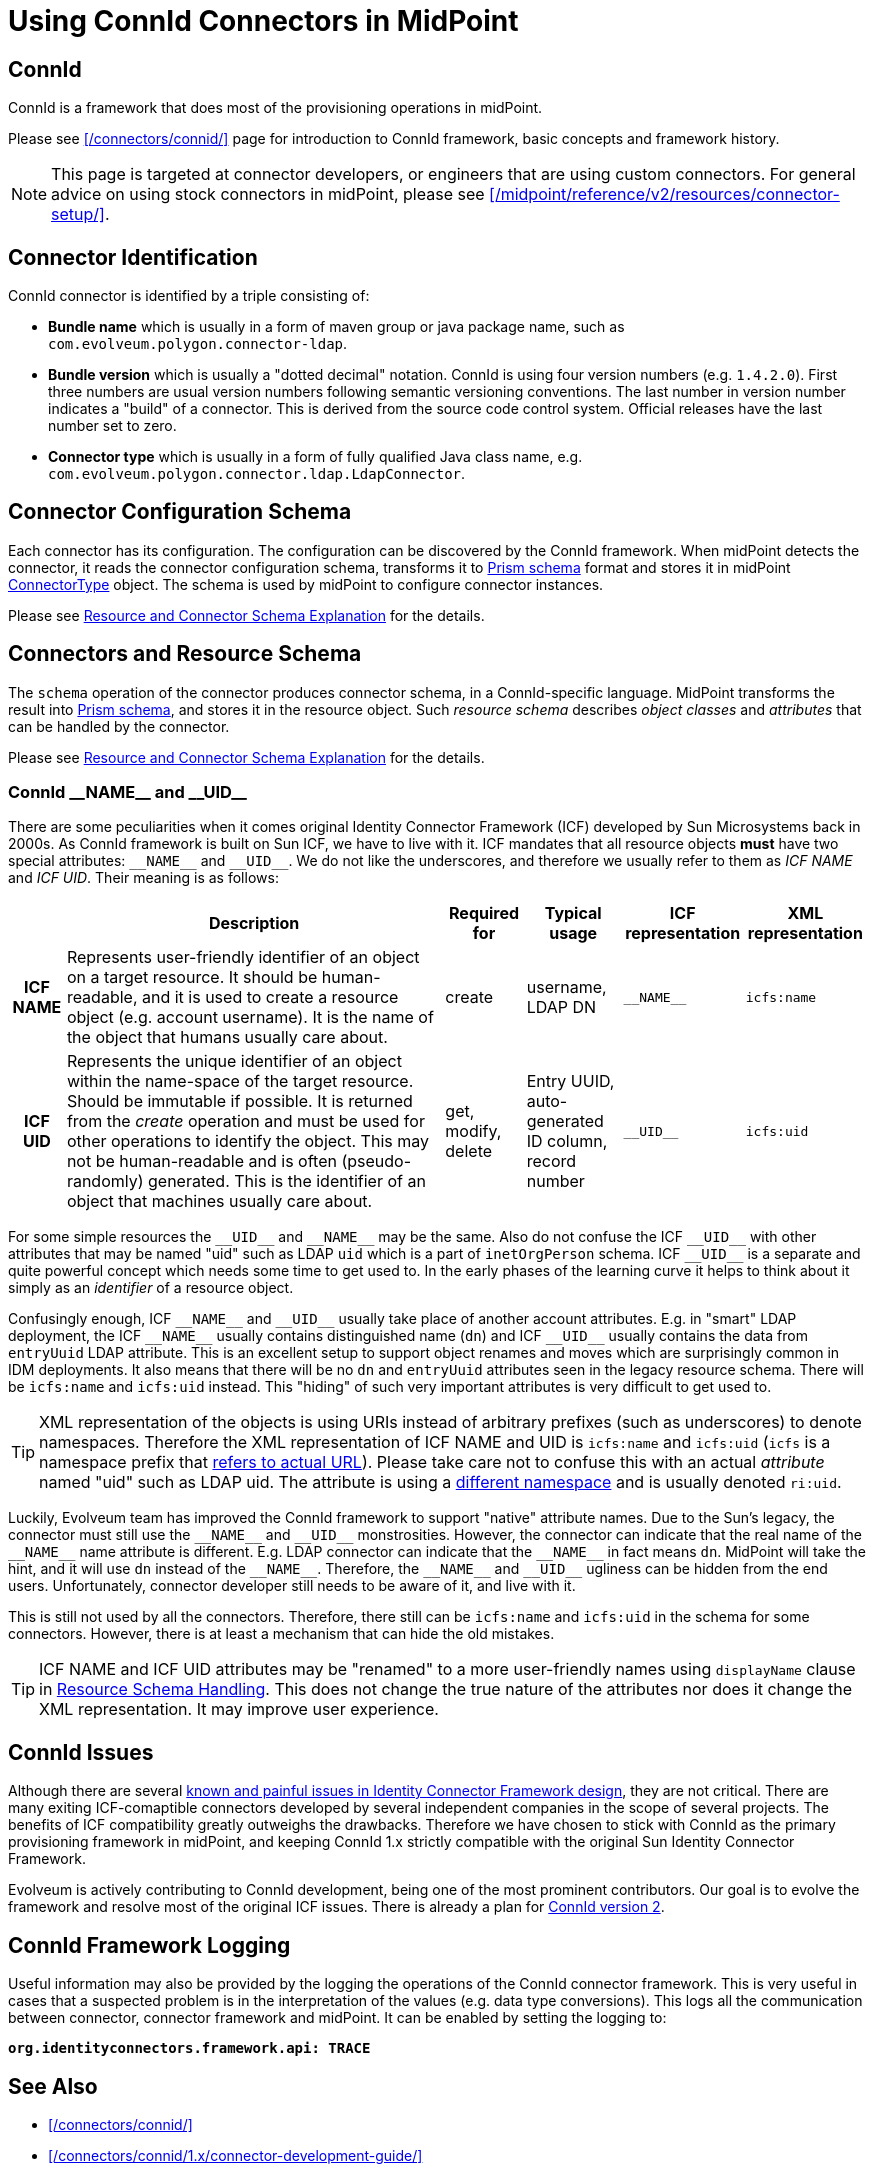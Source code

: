 = Using ConnId Connectors in MidPoint
:page-nav-title: Using ConnId Connectors
:page-wiki-name: ConnId
:page-wiki-id: 20086811
:page-wiki-metadata-create-user: semancik
:page-wiki-metadata-create-date: 2015-08-05T15:09:05.249+02:00
:page-wiki-metadata-modify-user: martin.lizner
:page-wiki-metadata-modify-date: 2019-01-29T13:54:46.148+01:00
:page-upkeep-status: green
:page-toc: top

== ConnId

ConnId is a framework that does most of the provisioning operations in midPoint.

Please see xref:/connectors/connid/[] page for introduction to ConnId framework, basic concepts and framework history.

NOTE: This page is targeted at connector developers, or engineers that are using custom connectors.
For general advice on using stock connectors in midPoint, please see xref:/midpoint/reference/v2/resources/connector-setup/[].

== Connector Identification

ConnId connector is identified by a triple consisting of:

* *Bundle name* which is usually in a form of maven group or java package name, such as `com.evolveum.polygon.connector-ldap`.

* *Bundle version* which is usually a "dotted decimal" notation.
ConnId is using four version numbers (e.g. `1.4.2.0`).
First three numbers are usual version numbers following semantic versioning conventions.
The last number in version number indicates a "build" of a connector.
This is derived from the source code control system.
Official releases have the last number set to zero.

* *Connector type* which is usually in a form of fully qualified Java class name, e.g. `com.evolveum.polygon.connector.ldap.LdapConnector`.


== Connector Configuration Schema

Each connector has its configuration.
The configuration can be discovered by the ConnId framework.
When midPoint detects the connector, it reads the connector configuration schema, transforms it to xref:/midpoint/devel/prism/schema/[Prism schema] format and stores it in midPoint xref:/midpoint/architecture/archive/data-model/midpoint-common-schema/connectortype/[ConnectorType] object.
The schema is used by midPoint to configure connector instances.

Please see xref:/midpoint/reference/v2/resources/resource-schema/explanation/[Resource and Connector Schema Explanation] for the details.


== Connectors and Resource Schema

The `schema` operation of the connector produces connector schema, in a ConnId-specific language.
MidPoint transforms the result into xref:/midpoint/devel/prism/schema/[Prism schema], and stores it in the resource object.
Such _resource schema_ describes _object classes_ and _attributes_ that can be handled by the connector.

Please see xref:/midpoint/reference/v2/resources/resource-schema/explanation/[Resource and Connector Schema Explanation] for the details.


=== ConnId pass:[__NAME__] and pass:[__UID__]

There are some peculiarities when it comes original Identity Connector Framework (ICF) developed by Sun Microsystems back in 2000s.
As ConnId framework is built on Sun ICF, we have to live with it.
ICF mandates that all resource objects *must* have two special attributes: `pass:[__NAME__]` and `pass:[__UID__]`.
We do not like the underscores, and therefore we usually refer to them as _ICF NAME_ and _ICF UID_.
Their meaning is as follows:

[%autowidth,cols="h,1,1,1,1,1"]
|===
|   | Description | Required for | Typical usage | ICF representation | XML representation

| ICF NAME
| Represents user-friendly identifier of an object on a target resource.
It should be human-readable, and it is used to create a resource object (e.g. account username).
It is the name of the object that humans usually care about.
| create
| username,  +
 LDAP DN
| `pass:[__NAME__]`
| `icfs:name`


| ICF UID
| Represents the unique identifier of an object within the name-space of the target resource.
Should be immutable if possible.
It is returned from the _create_ operation and must be used for other operations to identify the object.
This may not be human-readable and is often (pseudo-randomly) generated.
This is the identifier of an object that machines usually care about.
| get, modify, delete
| Entry UUID, +
 auto-generated ID column, +
 record number
| `pass:[__UID__]`
| `icfs:uid`

|===

For some simple resources the `pass:[__UID__]` and `pass:[__NAME__]` may be the same.
Also do not confuse the ICF `pass:[__UID__]` with other attributes that may be named "uid" such as LDAP `uid` which is a part of `inetOrgPerson` schema.
ICF `pass:[__UID__]` is a separate and quite powerful concept which needs some time to get used to.
In the early phases of the learning curve it helps to think about it simply as an _identifier_ of a resource object.

Confusingly enough, ICF `pass:[__NAME__]` and `pass:[__UID__]` usually take place of another account attributes.
E.g. in "smart" LDAP deployment, the ICF `pass:[__NAME__]` usually contains distinguished name (`dn`) and ICF `pass:[__UID__]` usually contains the data from `entryUuid` LDAP attribute.
This is an excellent setup to support object renames and moves which are surprisingly common in IDM deployments.
It also means that there will be no `dn` and `entryUuid` attributes seen in the legacy resource schema.
There will be `icfs:name` and `icfs:uid` instead.
This "hiding" of such very important attributes is very difficult to get used to.

TIP: XML representation of the objects is using URIs instead of arbitrary prefixes (such as underscores) to denote namespaces.
Therefore the XML representation of ICF NAME and UID is `icfs:name` and `icfs:uid` (`icfs` is a namespace prefix that xref:/midpoint/devel/xml-namespace-list/[refers to actual URL]).
Please take care not to confuse this with an actual _attribute_ named "uid" such as LDAP uid.
The attribute is using a xref:/midpoint/devel/xml-namespace-list/[different namespace] and is usually denoted `ri:uid`.

Luckily, Evolveum team has improved the ConnId framework to support "native" attribute names.
Due to the Sun's legacy, the connector must still use the `pass:[__NAME__]` and `pass:[__UID__]` monstrosities.
However, the connector can indicate that the real name of the `pass:[__NAME__]` name attribute is different.
E.g. LDAP connector can indicate that the `pass:[__NAME__]` in fact means `dn`.
MidPoint will take the hint, and it will use `dn` instead of the `pass:[__NAME__]`.
Therefore, the `pass:[__NAME__]` and `pass:[__UID__]` ugliness can be hidden from the end users.
Unfortunately, connector developer still needs to be aware of it, and live with it.

This is still not used by all the connectors.
Therefore, there still can be `icfs:name` and `icfs:uid` in the schema for some connectors.
However, there is at least a mechanism that can hide the old mistakes.

TIP: ICF NAME and ICF UID attributes may be "renamed" to a more user-friendly names using `displayName` clause in xref:/midpoint/reference/v2/resources/resource-configuration/schema-handling/[Resource Schema Handling]. This does not change the true nature of the attributes nor does it change the XML representation.
It may improve user experience.


== ConnId Issues

Although there are several xref:/connectors/connid/1.x/icf-issues/[known and painful issues in Identity Connector Framework design], they are not critical.
There are many exiting ICF-comaptible connectors developed by several independent companies in the scope of several projects.
The benefits of ICF compatibility greatly outweighs the drawbacks.
Therefore we have chosen to stick with ConnId as the primary provisioning framework in midPoint, and keeping ConnId 1.x strictly compatible with the original Sun Identity Connector Framework.

Evolveum is actively contributing to ConnId development, being one of the most prominent contributors.
Our goal is to evolve the framework and resolve most of the original ICF issues.
There is already a plan for xref:/connectors/connid/2.x/[ConnId version 2].


== ConnId Framework Logging

Useful information may also be provided by the logging the operations of the ConnId connector framework.
This is very useful in cases that a suspected problem is in the interpretation of the values (e.g. data type conversions).
This logs all the communication between connector, connector framework and midPoint.
It can be enabled by setting the logging to:

`*org.identityconnectors.framework.api: TRACE*`


== See Also

* xref:/connectors/connid/[]

* xref:/connectors/connid/1.x/connector-development-guide/[]
